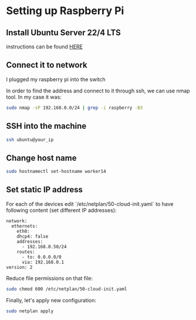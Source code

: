 * Setting up Raspberry Pi

** Install Ubuntu Server 22/4 LTS
instructions can be found [[https://ubuntu.com/tutorials/how-to-install-ubuntu-on-your-raspberry-pi#1-overview][HERE]]

** Connect it to network

I plugged my raspberry pi into the switch

In order to find the address and connect to it through ssh, we can use nmap tool. In my case it was:

#+begin_src bash
sudo nmap -sP 192.168.0.0/24 | grep -i raspberry -B3
#+end_src

** SSH into the machine

#+begin_src bash
ssh ubuntu@your_ip
#+end_src

** Change host name

#+begin_src bash
sudo hostnamectl set-hostname worker14
#+end_src

** Set static IP address
For each of the devices edit `/etc/netplan/50-cloud-init.yaml` to have following content (set different IP addresses):

#+begin_src text
   network:
     ethernets:
       eth0:
       dhcp4: false
       addresses:
         - 192.168.0.50/24
       routes:
         - to: 0.0.0.0/0
         via: 192.168.0.1
   version: 2
#+end_src

Reduce file permissions on that file:

#+begin_src bash
sudo chmod 600 /etc/netplan/50-cloud-init.yaml
#+end_src

Finally, let's apply new configuration:

#+begin_src bash
sudo netplan apply
#+end_src
